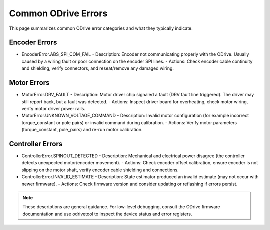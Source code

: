 Common ODrive Errors
====================

This page summarizes common ODrive error categories and what they typically indicate.

Encoder Errors
--------------
- EncoderError.ABS_SPI_COM_FAIL
  - Description: Encoder not communicating properly with the ODrive. Usually caused by a wiring fault or poor connection on the encoder SPI lines.
  - Actions: Check encoder cable continuity and shielding, verify connectors, and reseat/remove any damaged wiring.

Motor Errors
------------
- MotorError.DRV_FAULT
  - Description: Motor driver chip signaled a fault (DRV fault line triggered). The driver may still report back, but a fault was detected.
  - Actions: Inspect driver board for overheating, check motor wiring, verify motor driver power rails.

- MotorError.UNKNOWN_VOLTAGE_COMMAND
  - Description: Invalid motor configuration (for example incorrect torque_constant or pole pairs) or invalid command during calibration.
  - Actions: Verify motor parameters (torque_constant, pole_pairs) and re-run motor calibration.

Controller Errors
-----------------
- ControllerError.SPINOUT_DETECTED
  - Description: Mechanical and electrical power disagree (the controller detects unexpected motor/encoder movement).
  - Actions: Check encoder offset calibration, ensure encoder is not slipping on the motor shaft, verify encoder cable shielding and connections.

- ControllerError.INVALID_ESTIMATE
  - Description: State estimator produced an invalid estimate (may not occur with newer firmware).
  - Actions: Check firmware version and consider updating or reflashing if errors persist.

.. note::
   These descriptions are general guidance. For low-level debugging, consult the ODrive firmware documentation and use odrivetool to inspect the device status and error registers.
